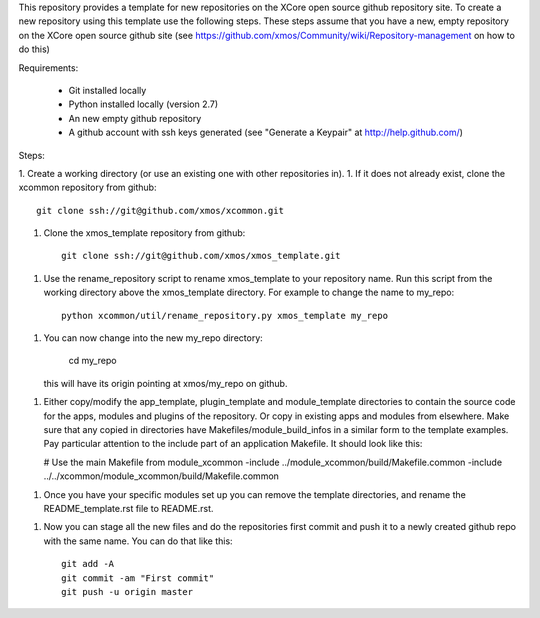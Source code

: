 This repository provides a template for new repositories on the XCore
open source github repository site.
To create a new repository using this template
use the following steps. These steps assume that you have a
new, empty repository on the XCore open source github site (see 
https://github.com/xmos/Community/wiki/Repository-management on how 
to do this)

Requirements:

  * Git installed locally
  * Python installed locally (version 2.7)
  * An new empty github repository
  * A github account with ssh keys generated (see "Generate a Keypair"    
    at http://help.github.com/)

Steps:

1. Create a working directory (or use an existing one with other repositories in).
1. If it does not already exist, clone the xcommon repository from github::
     git clone ssh://git@github.com/xmos/xcommon.git
1. Clone the xmos_template repository from github::

     git clone ssh://git@github.com/xmos/xmos_template.git

1. Use the rename_repository script to rename xmos_template to your repository name. Run this script from the working directory above the xmos_template directory. For example to change the name to my_repo::

     python xcommon/util/rename_repository.py xmos_template my_repo

1. You can now change into the new my_repo directory:

     cd my_repo

   this will have its origin pointing at xmos/my_repo on github.

1. Either copy/modify the app_template, plugin_template and 
   module_template directories to contain the source code for the
   apps, modules and plugins of the repository. Or copy in existing
   apps and modules from elsewhere. Make sure that any copied in 
   directories have Makefiles/module_build_infos in a similar form to the 
   template examples. Pay particular attention to the include part of
   an application Makefile. It should look like this:

   # Use the main Makefile from module_xcommon
   -include ../module_xcommon/build/Makefile.common
   -include ../../xcommon/module_xcommon/build/Makefile.common

1. Once you have your specific modules set up you can remove the
   template directories, and rename the README_template.rst file to README.rst.
 
1. Now you can stage all the new files and do the repositories first
   commit and push it to a newly created github repo with the same
   name. You can do that like this::

	git add -A
	git commit -am "First commit"
	git push -u origin master
   
     
